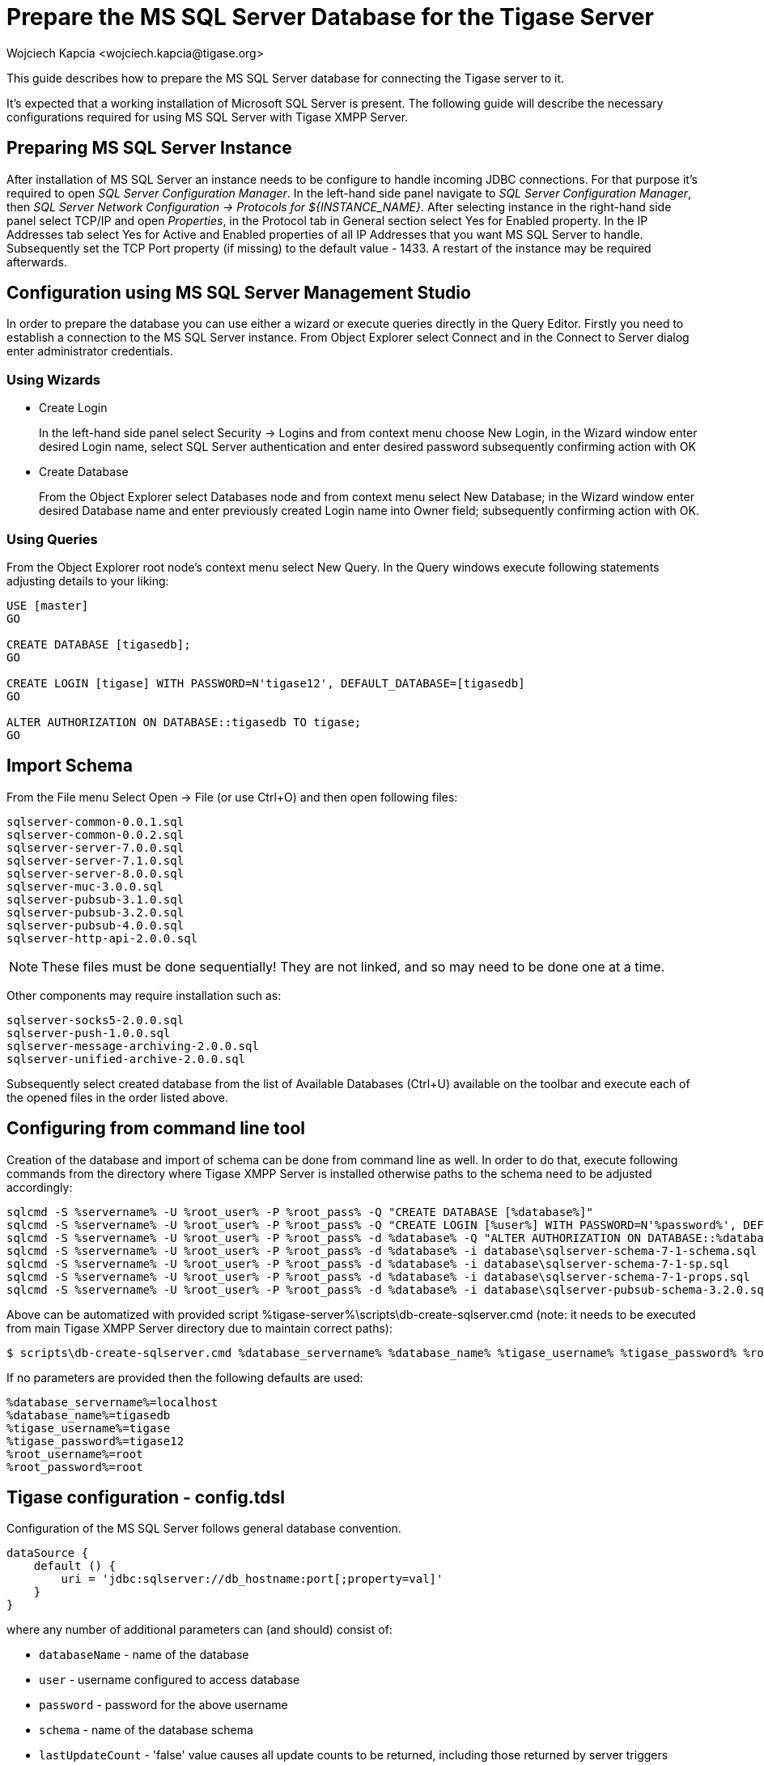[[prepareMssql]]
= Prepare the MS SQL Server Database for the Tigase Server
:author: Wojciech Kapcia <wojciech.kapcia@tigase.org>
:version: v2.1, June 2017: Reformatted for 8.0.0.

This guide describes how to prepare the MS SQL Server database for connecting the Tigase server to it.

It's expected that a working installation of Microsoft SQL Server is present. The following guide will describe the necessary configurations required for using MS SQL Server with Tigase XMPP Server.

== Preparing MS SQL Server Instance

After installation of MS SQL Server an instance needs to be configure to handle incoming JDBC connections. For that purpose it's required to open _SQL Server Configuration Manager_. In the left-hand side panel navigate to _SQL Server Configuration Manager_, then _SQL Server Network Configuration -> Protocols for $\{INSTANCE_NAME}_. After selecting instance in the right-hand side panel select TCP/IP and open _Properties_, in the Protocol tab in General section select Yes for Enabled property. In the IP Addresses tab select Yes for Active and Enabled properties of all IP Addresses that you want MS SQL Server to handle. Subsequently set the TCP Port property (if missing) to the default value - 1433. A restart of the instance may be required afterwards.

== Configuration using MS SQL Server Management Studio

In order to prepare the database you can use either a wizard or execute queries directly in the Query Editor. Firstly you need to establish a connection to the MS SQL Server instance. From Object Explorer select Connect and in the Connect to Server dialog enter administrator credentials.

=== Using Wizards

- Create Login
+
In the left-hand side panel select Security -> Logins and from context menu choose New Login, in the Wizard window enter desired Login name, select SQL Server authentication and enter desired password subsequently confirming action with OK
+
- Create Database
+
From the Object Explorer select Databases node and from context menu select New Database; in the Wizard window enter desired Database name and enter previously created Login name into Owner field; subsequently confirming action with OK.

=== Using Queries

From the Object Explorer root node's context menu select New Query. In the Query windows execute following statements adjusting details to your liking:


[source,sql]
-----
USE [master]
GO

CREATE DATABASE [tigasedb];
GO

CREATE LOGIN [tigase] WITH PASSWORD=N'tigase12', DEFAULT_DATABASE=[tigasedb]
GO

ALTER AUTHORIZATION ON DATABASE::tigasedb TO tigase;
GO
-----

== Import Schema

From the File menu Select Open -> File (or use Ctrl+O) and then open following files:
[source,list]
-----
sqlserver-common-0.0.1.sql
sqlserver-common-0.0.2.sql
sqlserver-server-7.0.0.sql
sqlserver-server-7.1.0.sql
sqlserver-server-8.0.0.sql
sqlserver-muc-3.0.0.sql
sqlserver-pubsub-3.1.0.sql
sqlserver-pubsub-3.2.0.sql
sqlserver-pubsub-4.0.0.sql
sqlserver-http-api-2.0.0.sql
-----

NOTE: These files must be done sequentially!  They are not linked, and so may need to be done one at a time.

Other components may require installation such as:

[source,list]
-----
sqlserver-socks5-2.0.0.sql
sqlserver-push-1.0.0.sql
sqlserver-message-archiving-2.0.0.sql
sqlserver-unified-archive-2.0.0.sql
-----

Subsequently select created database from the list of Available Databases (Ctrl+U) available on the toolbar and execute each of the opened files in the order listed above.

== Configuring from command line tool

Creation of the database and import of schema can be done from command line as well. In order to do that, execute following commands from the directory where Tigase XMPP Server is installed otherwise paths to the schema need to be adjusted accordingly:

[source,bash]
-----
sqlcmd -S %servername% -U %root_user% -P %root_pass% -Q "CREATE DATABASE [%database%]"
sqlcmd -S %servername% -U %root_user% -P %root_pass% -Q "CREATE LOGIN [%user%] WITH PASSWORD=N'%password%', DEFAULT_DATABASE=[%database%]"
sqlcmd -S %servername% -U %root_user% -P %root_pass% -d %database% -Q "ALTER AUTHORIZATION ON DATABASE::%database% TO %user%;"
sqlcmd -S %servername% -U %root_user% -P %root_pass% -d %database% -i database\sqlserver-schema-7-1-schema.sql
sqlcmd -S %servername% -U %root_user% -P %root_pass% -d %database% -i database\sqlserver-schema-7-1-sp.sql
sqlcmd -S %servername% -U %root_user% -P %root_pass% -d %database% -i database\sqlserver-schema-7-1-props.sql
sqlcmd -S %servername% -U %root_user% -P %root_pass% -d %database% -i database\sqlserver-pubsub-schema-3.2.0.sql
-----

Above can be automatized with provided script %tigase-server%\scripts\db-create-sqlserver.cmd (note: it needs to be executed from main Tigase XMPP Server directory due to maintain correct paths):

[source,sh]
-----
$ scripts\db-create-sqlserver.cmd %database_servername% %database_name% %tigase_username% %tigase_password% %root_username% %root_password%
-----

If no parameters are provided then the following defaults are used:

[source,bash]
-----
%database_servername%=localhost
%database_name%=tigasedb
%tigase_username%=tigase
%tigase_password%=tigase12
%root_username%=root
%root_password%=root
-----

== Tigase configuration - config.tdsl

Configuration of the MS SQL Server follows general database convention.

[source,bash]
-----
dataSource {
    default () {
        uri = 'jdbc:sqlserver://db_hostname:port[;property=val]'
    }
}
-----

where any number of additional parameters can (and should) consist of:

- `databaseName` - name of the database
- `user` - username configured to access database
- `password` - password for the above username
- `schema` - name of the database schema
- `lastUpdateCount` - 'false' value causes all update counts to be returned, including those returned by server triggers

Example:

[source,dsl]
-----
dataSource {
    default () {
        uri = 'jdbc:sqlserver://hostname:1433;databaseName=tigasedb;user=tigase;password=tigase12;schema=dbo;lastUpdateCount=false'
    }
}
-----

== JDBC: jTDS vs MS JDBC driver

Tigase XMPP Server supports two JDBC drivers intended to be used with Microsoft SQL Server - one created and provided by Microsoft itself and the alternative implementation - jTDS. Tigase is shipped with the latter in the distribution packages. Starting with the version 7.1.0 we recommend using jDTS driver that is shipped with Tigase as JDBC driver created by Microsoft can cause problems with some components in cluster installations. MS driver can be downloaded form the website: link:http://www.microsoft.com/en-us/download/details.aspx?displaylang=en&id=11774[JDBC Drivers 4.0, 4.1 for SQL Server] then unpack the archive. Copy sqljdbc_4.0/enu/sqljdbc4.jar file to $\{tigase-server}/jars directory.

Depending on the driver used `uri` needs to be configured accordingly.

- Microsoft driver:
+
[source,dsl]
-----
dataSource {
    default () {
        uri = 'jdbc:sqlserver://...'
    }
}
-----
- jDTS driver
+
[source,bash]
-----
dataSource {
    default () {
        uri = 'jdbc:jdts://...'
    }
}
-----
